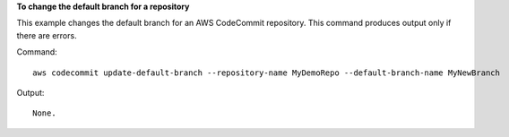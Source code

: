 **To change the default branch for a repository**

This example changes the default branch for an AWS CodeCommit repository. This command produces output only if there are errors.

Command::

  aws codecommit update-default-branch --repository-name MyDemoRepo --default-branch-name MyNewBranch

Output::

  None.